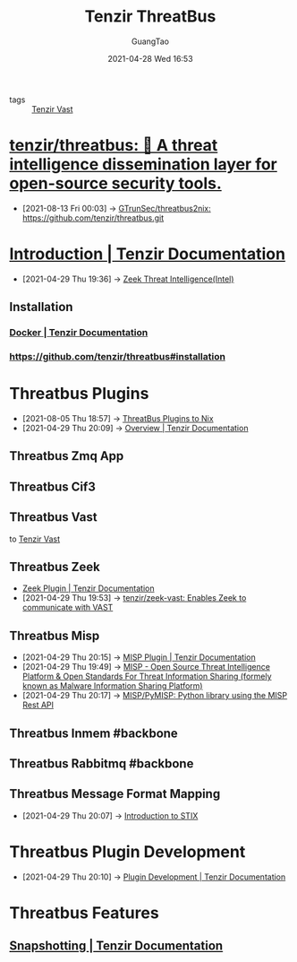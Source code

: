 :PROPERTIES:
:ID:       20c4286f-fe25-4a3a-a962-7536c5aa813e
:public: true
:END:
#+TITLE: Tenzir ThreatBus
#+AUTHOR: GuangTao
#+EMAIL: gtrunsec@hardenedlinux.org
#+DATE: 2021-04-28 Wed 16:53



- tags :: [[id:c6ef88d4-e5d9-484d-ab81-a9da1aca7186][Tenzir Vast]]

* [[https://github.com/tenzir/threatbus][tenzir/threatbus: 🚌 A threat intelligence dissemination layer for open-source security tools.]]
:PROPERTIES:
:ID:       5b6f0b04-00f6-4fe1-ab05-48e85c310f15
:END:
 - [2021-08-13 Fri 00:03] -> [[id:21fc3b51-a5f2-4e3f-90ba-591e6a5c2696][GTrunSec/threatbus2nix: https://github.com/tenzir/threatbus.git]]

* [[https://docs.tenzir.com/threatbus/quick-start/introduction][Introduction | Tenzir Documentation]]
:PROPERTIES:
:ID:       8e535fed-6430-4358-8bed-8038bf77ba79
:END:
 - [2021-04-29 Thu 19:36] -> [[id:ab2e1224-5dcd-495d-aea3-ead6a851cda8][Zeek Threat Intelligence(Intel)]]
** Installation
*** [[https://docs.tenzir.com/threatbus/deployment/docker][Docker | Tenzir Documentation]]
*** https://github.com/tenzir/threatbus#installation


* Threatbus Plugins
:PROPERTIES:
:id: b43520d7-f2b9-46c0-bde3-5418487d7245
:END:

 - [2021-08-05 Thu 18:57] -> [[id:cce32035-f311-439d-8e2e-4d9e338d73a7][ThreatBus Plugins to Nix​]]
 - [2021-04-29 Thu 20:09] -> [[https://docs.tenzir.com/threatbus/plugins/overview][Overview | Tenzir Documentation]]
** Threatbus Zmq App
** Threatbus Cif3
** Threatbus Vast

to [[id:c6ef88d4-e5d9-484d-ab81-a9da1aca7186][Tenzir Vast]]

** Threatbus Zeek
:PROPERTIES:
:id: 61c1ce55-62d9-46e5-88f5-42214ee6b8ab
:END:

 - [[https://docs.tenzir.com/threatbus/plugins/apps/zeek][Zeek Plugin | Tenzir Documentation]]
 - [2021-04-29 Thu 19:53] -> [[id:829c04b1-b909-4417-afa1-379a1b550855][tenzir/zeek-vast: Enables Zeek to communicate with VAST]]
** Threatbus Misp
:PROPERTIES:
:id: 1145905f-46a6-416e-b1f6-7dba1136c2ff
:END:
 - [2021-04-29 Thu 20:15] -> [[https://docs.tenzir.com/threatbus/plugins/apps/misp][MISP Plugin | Tenzir Documentation]]
 - [2021-04-29 Thu 19:49] -> [[id:6213b79f-d559-472e-acc0-19b32cc550a8][MISP - Open Source Threat Intelligence Platform & Open Standards For Threat Information Sharing (formely known as Malware Information Sharing Platform)]]
 - [2021-04-29 Thu 20:17] -> [[https://github.com/MISP/PyMISP][MISP/PyMISP: Python library using the MISP Rest API]]

** Threatbus Inmem #backbone
** Threatbus Rabbitmq #backbone
** Threatbus Message Format Mapping
:PROPERTIES:
:ID:       7a495051-c06e-4f64-905a-e1d2bfeed200
:END:
 - [2021-04-29 Thu 20:07] -> [[id:ae627bfa-529b-4cbc-9b07-1cf809573d6c][Introduction to STIX]]
* Threatbus Plugin Development

- [2021-04-29 Thu 20:10] -> [[https://docs.tenzir.com/threatbus/plugins/plugin-development][Plugin Development | Tenzir Documentation]]
* Threatbus Features
** [[https://docs.tenzir.com/threatbus/features/snapshotting][Snapshotting | Tenzir Documentation]]
